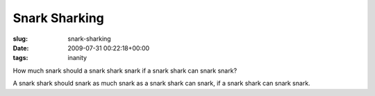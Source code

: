 Snark Sharking
==============

:slug: snark-sharking
:date: 2009-07-31 00:22:18+00:00
:tags: inanity

How much snark should a snark shark snark if a snark shark can snark
snark?

A snark shark should snark as much snark as a snark shark can snark, if
a snark shark can snark snark.

